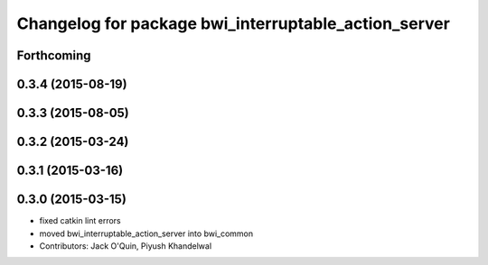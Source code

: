 ^^^^^^^^^^^^^^^^^^^^^^^^^^^^^^^^^^^^^^^^^^^^^^^^^^^^^
Changelog for package bwi_interruptable_action_server
^^^^^^^^^^^^^^^^^^^^^^^^^^^^^^^^^^^^^^^^^^^^^^^^^^^^^

Forthcoming
-----------

0.3.4 (2015-08-19)
------------------

0.3.3 (2015-08-05)
------------------

0.3.2 (2015-03-24)
------------------

0.3.1 (2015-03-16)
------------------

0.3.0 (2015-03-15)
------------------
* fixed catkin lint errors
* moved bwi_interruptable_action_server into bwi_common
* Contributors: Jack O'Quin, Piyush Khandelwal
